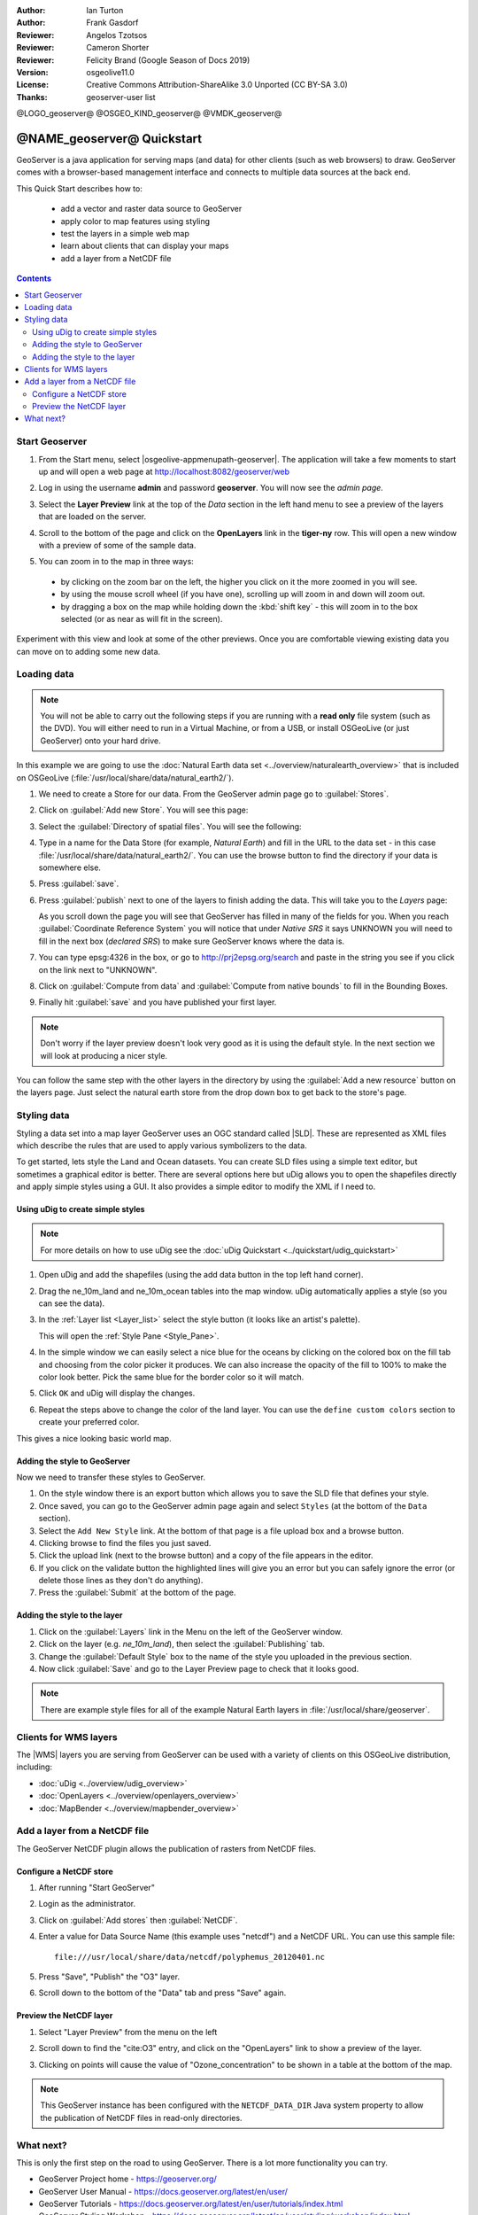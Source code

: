 :Author: Ian Turton
:Author: Frank Gasdorf
:Reviewer: Angelos Tzotsos
:Reviewer: Cameron Shorter
:Reviewer: Felicity Brand (Google Season of Docs 2019)
:Version: osgeolive11.0
:License: Creative Commons Attribution-ShareAlike 3.0 Unported  (CC BY-SA 3.0)
:Thanks: geoserver-user list

@LOGO_geoserver@
@OSGEO_KIND_geoserver@
@VMDK_geoserver@



.. |GS| replace:: GeoServer
.. |UG| replace:: uDig


********************************************************************************
@NAME_geoserver@ Quickstart
********************************************************************************

GeoServer is a java application for serving maps (and data) for other clients
(such as web browsers) to draw. GeoServer comes with a browser-based management
interface and connects to multiple data sources at the back end.

This Quick Start describes how to:

  * add a vector and raster data source to GeoServer
  * apply color to map features using styling
  * test the layers in a simple web map
  * learn about clients that can display your maps
  * add a layer from a NetCDF file

.. contents:: Contents
   :local:

Start Geoserver
===============

#. From the Start menu, select |osgeolive-appmenupath-geoserver|. The
   application will take a few moments to start up and will open a web page at
   http://localhost:8082/geoserver/web

   .. image:: /images/projects/geoserver/geoserver-login.png
    :scale: 70 %

#. Log in using the username **admin** and password **geoserver**. You will now
   see the *admin page*.

   .. image:: /images/projects/geoserver/geoserver-welcome.png
    :scale: 70 %

#. Select the **Layer Preview** link at the top of the *Data* section in the
   left hand menu to see a preview of the layers that are loaded on the server.

   .. image:: /images/projects/geoserver/geoserver-layerpreview.png
    :scale: 70 %

#. Scroll to the bottom of the page and click on the **OpenLayers** link in the
   **tiger-ny** row. This will open a new window with a preview of some of the
   sample data.

   .. image:: /images/projects/geoserver/geoserver-preview.png
    :scale: 70 %

#. You can zoom in to the map in three ways:

  * by clicking on the zoom bar on the left, the higher you click on it the more
    zoomed in you will see.
  * by using the mouse scroll wheel (if you have one), scrolling up will zoom in
    and down will zoom out.
  * by dragging a box on the map while holding down the :kbd:`shift key` - this
    will zoom in to the box selected (or as near as will fit in the screen).

Experiment with this view and look at some of the other previews.  Once you are
comfortable viewing existing data you can move on to adding some new data.

Loading data
============

.. HB comment: is the following still true? 6.5rc2 worked for me from a DVD+R

.. note::
    You will not be able to carry out the following steps if you are
    running with a **read only** file system (such as the DVD). You
    will either need to run in a Virtual Machine, or from a USB, or install
    OSGeoLive (or just GeoServer) onto your hard drive.

In this example we are going to use the :doc:`Natural Earth data set <../overview/naturalearth_overview>`
that is included on OSGeoLive (:file:`/usr/local/share/data/natural_earth2/`).

#. We need to create a Store for our data. From the |GS| admin page go to :guilabel:`Stores`.
#. Click on :guilabel:`Add new Store`. You will see this page:

   .. image:: /images/projects/geoserver/geoserver-newstore.png
      :scale: 70 %
      :align: center
      :alt: The New Store page

#. Select the :guilabel:`Directory of spatial files`. You will see the following:

   .. image:: /images/projects/geoserver/geoserver-new-vector.png
      :scale: 70 %
      :align: center
      :alt: Filling in the New Store page

#. Type in a name for the Data Store (for example, *Natural Earth*) and fill in
   the URL to the data set - in this case
   :file:`/usr/local/share/data/natural_earth2/`. You can use the browse button
   to find the directory if your data is somewhere else.
#. Press :guilabel:`save`.

   .. image:: /images/projects/geoserver/geoserver-naturalearth.png
      :align: center
      :scale: 70 %
      :alt: The Natural Earth Datastore

#. Press :guilabel:`publish` next to one of the layers to finish adding the
   data. This will take you to the *Layers* page:

   .. image:: /images/projects/geoserver/geoserver-publish.png
      :align: center
      :scale: 70 %
      :alt: The layer publishing page

   As you scroll down the page you will see that |GS| has filled in many of the
   fields for you. When you reach :guilabel:`Coordinate Reference System` you
   will notice that under *Native SRS* it says UNKNOWN you will need to fill in
   the next box (*declared SRS*) to make sure |GS| knows where the data is.

#. You can type epsg:4326 in the box, or go to `http://prj2epsg.org/search
   <http://prj2epsg.org/search>`_ and paste in the string you see if you click
   on the link next to "UNKNOWN".
#. Click on :guilabel:`Compute from data` and :guilabel:`Compute from native
   bounds` to fill in the Bounding Boxes.
#. Finally hit :guilabel:`save` and you have published your first layer.

.. note::
    Don't worry if the layer preview doesn't look very good as it is using the
    default style. In the next section we will look at producing a nicer style.

You can follow the same step with the other layers in the directory by using the
:guilabel:`Add a new resource` button on the layers page. Just select the
natural earth store from the drop down box to get back to the store's page.

Styling data
============

Styling a data set into a map layer |GS| uses an OGC standard called |SLD|.
These are represented as XML files which describe the rules that are used to
apply various symbolizers to the data.

To get started, lets style the Land and Ocean datasets.
You can create SLD files using a simple text editor, but sometimes a graphical
editor is better. There are several options here but |UG| allows you to open the
shapefiles directly and apply simple styles using a GUI. It also provides a
simple editor to modify the XML if I need to.

Using |UG| to create simple styles
----------------------------------

.. note::

   For more details on how to use |UG| see the :doc:`uDig Quickstart <../quickstart/udig_quickstart>`

#. Open |UG| and add the shapefiles (using the add data button in the top left
   hand corner).
#. Drag the ne_10m_land and ne_10m_ocean tables into the map window. |UG|
   automatically applies a style (so you can see the data).

   .. image:: /images/projects/geoserver/geoserver-udig_startup.png
     :align: center
     :scale: 70 %
     :alt: Default Styling in uDig

#. In the :ref:`Layer list <Layer_list>` select the style button (it looks like
   an artist's palette).

   .. _Layer_list:
   .. image:: /images/projects/geoserver/geoserver-layer-chooser.png
     :align: center
     :scale: 70 %
     :alt: The Layer list window

   This will open the :ref:`Style Pane <Style_Pane>`.
#. In the simple window we can easily select a nice blue for the oceans by
   clicking on the colored box on the fill tab and choosing from the color
   picker it produces. We can also increase the opacity of the fill to 100% to
   make the color look better. Pick the same blue for the border color so it
   will match.

   .. _Style_Pane:
   .. image:: /images/projects/geoserver/geoserver-style-pane.png
     :align: center
     :scale: 70 %
     :alt: The Style Pane

#. Click ``OK`` and |UG| will display the changes.

   .. image:: /images/projects/geoserver/geoserver-blue-ocean.png
     :align: center
     :scale: 70 %
     :alt: Blue Oceans

#. Repeat the steps above to change the color of the land layer. You can use the
   ``define custom colors`` section to create your preferred color.

   .. image:: /images/projects/geoserver/geoserver-custom-colour.png
     :align: center
     :scale: 70 %
     :alt: Defining a nicer land color

This gives a nice looking basic world map.

.. image:: /images/projects/geoserver/geoserver-basic-world.png
   :align: center
   :scale: 70 %
   :alt: A basic word map

Adding the style to GeoServer
-----------------------------

Now we need to transfer these styles to |GS|.

#. On the style window there is an export button which allows you to save the
   SLD file that defines your style.
#. Once saved, you can go to the |GS| admin page again and select ``Styles`` (at
   the bottom of the ``Data`` section).
#. Select the ``Add New Style`` link. At the bottom of that page is a file
   upload box and a browse button.
#. Clicking browse to find the files you just saved.
#. Click the upload link (next to the browse button) and a copy of the file
   appears in the editor.
#. If you click on the validate button the highlighted lines will give you an
   error but you can safely ignore the error (or delete those lines as they
   don't do anything).
#. Press the :guilabel:`Submit` at the bottom of the page.

.. image:: /images/projects/geoserver/geoserver-add-style.png
   :align: center
   :scale: 70 %
   :alt: Adding a Style to GeoServer


Adding the style to the layer
-----------------------------

#. Click on the :guilabel:`Layers` link in the Menu on the left of the |GS|
   window.
#. Click on the layer (e.g. *ne_10m_land*), then select the
   :guilabel:`Publishing` tab.
#. Change the :guilabel:`Default Style` box to the name of the style you
   uploaded in the previous section.
#. Now click :guilabel:`Save` and go to the Layer Preview page to check that it
   looks good.


.. note:: There are example style files for all of the example Natural Earth
   layers in :file:`/usr/local/share/geoserver`.

.. TBD (needs more memory)
    Adding a Raster
    ===============

    In the Natural Earth folder is a folder :file:`HYP_50M_SR_W` which
    contains a raster image. You can serve this up in |GS| directly by
    going to the stores page and selecting :menuselection:`New Stores --> World Image`
    and type
    :file:`/home/user/data/natural_earth2/HYP_50M_SR_W.tif`
    into the :guilabel:`URL` box.

    .. image:: /images/projects/geoserver/geoserver-raster.png
        :align: center
        :scale: 70 %
        :alt: Adding a Raster

    The click :guilabel:`Save` this will take you to the *New Layers
    Chooser* then click publish and :guilabel:`Save` to finish adding the
    raster. If you go to the Layers Preview page you
    can see the new image.

Clients for WMS layers
================================================================================

The |WMS| layers you are serving from |GS| can be used with a variety of clients
on this OSGeoLive distribution, including:

* :doc:`uDig <../overview/udig_overview>`
* :doc:`OpenLayers <../overview/openlayers_overview>`
* :doc:`MapBender <../overview/mapbender_overview>`

Add a layer from a NetCDF file
===============================

The GeoServer NetCDF plugin allows the publication of rasters from NetCDF files.

Configure a NetCDF store
------------------------

#. After running "Start GeoServer"
#. Login as the administrator.
#. Click on :guilabel:`Add stores` then :guilabel:`NetCDF`.
#. Enter a value for Data Source Name (this example uses "netcdf") and a NetCDF
   URL. You can use this sample file::

    file:///usr/local/share/data/netcdf/polyphemus_20120401.nc

#. Press "Save", "Publish" the "O3" layer.
#. Scroll down to the bottom of the "Data" tab and press "Save" again.

    .. image:: /images/projects/geoserver/geoserver-netcdf-store.png
        :align: center
        :scale: 100 %
        :alt: Adding a NetCDF store

Preview the NetCDF layer
------------------------

#. Select "Layer Preview" from the menu on the left
#. Scroll down to find the "cite:O3" entry, and click on the "OpenLayers" link
   to show a preview of the layer.
#. Clicking on points will cause the value of "Ozone_concentration" to be shown
   in a table at the bottom of the map.

   .. image:: /images/projects/geoserver/geoserver-netcdf-preview.png
       :align: center
       :scale: 100 %
       :alt: OpenLayers preview of a NetCDF layer

.. note::
    This GeoServer instance has been configured with the ``NETCDF_DATA_DIR``
    Java system property to allow the publication of NetCDF files in read-only
    directories.

What next?
==========

This is only the first step on the road to using GeoServer. There is a lot more
functionality you can try.

* GeoServer Project home - https://geoserver.org/
* GeoServer User Manual - https://docs.geoserver.org/latest/en/user/
* GeoServer Tutorials - https://docs.geoserver.org/latest/en/user/tutorials/index.html
* GeoServer Styling Workshop - https://docs.geoserver.org/latest/en/user/styling/workshop/index.html
